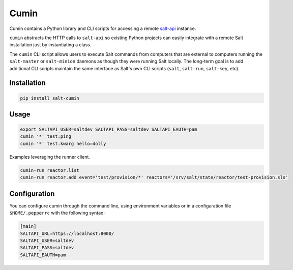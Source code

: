 ======
Cumin
======

Cumin contains a Python library and CLI scripts for accessing a remote
`salt-api`__ instance.

``cumin`` abstracts the HTTP calls to ``salt-api`` so existing Python
projects can easily integrate with a remote Salt installation just by
instantiating a class.

The ``cumin`` CLI script allows users to execute Salt commands from computers
that are external to computers running the ``salt-master`` or ``salt-minion``
daemons as though they were running Salt locally. The long-term goal is to add
additional CLI scripts maintain the same interface as Salt's own CLI scripts
(``salt``, ``salt-run``, ``salt-key``, etc).

.. __: https://github.com/saltstack/salt-api

Installation
------------
.. code-block:: bash

    pip install salt-cumin

Usage
-----


.. code-block:: bash

    export SALTAPI_USER=saltdev SALTAPI_PASS=saltdev SALTAPI_EAUTH=pam
    cumin '*' test.ping
    cumin '*' test.kwarg hello=dolly

Examples leveraging the runner client.

.. code-block:: bash

    cumin-run reactor.list
    cumin-run reactor.add event='test/provision/*' reactors='/srv/salt/state/reactor/test-provision.sls'

Configuration
-------------

You can configure cumin through the command line, using environment variables
or in a configuration file ``$HOME/.pepperrc`` with the following syntax :

.. code-block::

  [main]
  SALTAPI_URL=https://localhost:8000/
  SALTAPI_USER=saltdev
  SALTAPI_PASS=saltdev
  SALTAPI_EAUTH=pam
